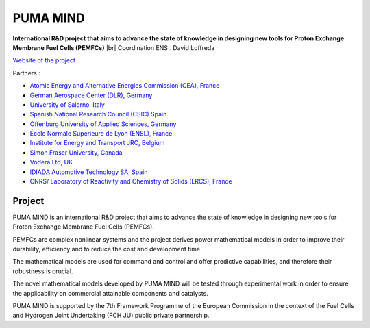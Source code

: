 .. _pumamind2:

PUMA MIND
=========

.. |br| raw:: html

   <br>

.. role:: underline
    :class: underline

.. container:: d-flex mb-3

    .. image:: ../../_static/img_projets/pumamind.jpg
        :class: img-fluid 
        :alt: Logo Puma mind

    .. container::

        **International R&D project that aims to advance the state of knowledge in designing new tools for Proton Exchange Membrane Fuel Cells (PEMFCs)** |br|
        Coordination ENS : David Loffreda 
        
`Website of the project <http://www.pumamind.eu/>`_

:underline:`Partners :`

* `Atomic Energy and Alternative Energies Commission (CEA), France <http://www.cea.fr/>`_

* `German Aerospace Center (DLR), Germany  <http://www.dlr.de/dlr/en/desktopdefault.aspx/tabid-10002/>`_

* `University of Salerno, Italy <http://www.unisa.it/english/index>`_

* `Spanish National Research Council (CSIC) Spain <http://www.csic.es/web/guest/home;jsessionid=F75F9E05883FD798CE3DE14FFC1FA395>`_

* `Offenburg University of Applied Sciences, Germany <http://www.hs-offenburg.de/en/>`_

* `École Normale Supérieure de Lyon (ENSL), France <http://www.ens-lyon.eu>`_		

* `Institute for Energy and Transport JRC, Belgium <http://iet.jrc.ec.europa.eu/>`_

* `Simon Fraser University, Canada <http://www.sfu.ca/>`_

* `Vodera Ltd, UK <http://www.vodera.com/>`_

* `IDIADA Automotive Technology SA, Spain <http://www.applusidiada.com/en/>`_

* `CNRS/ Laboratory of Reactivity and Chemistry of Solids (LRCS), France <http://www.u-picardie.fr/labo/lrcs/Index_en.htm>`_

Project
-------

.. image:: ../../_static/img_projets/puma_mind2.jpg
    :class: img-float-r ps-2
        :alt: Image puma mind

PUMA MIND is an international R&D project that aims to advance the state of knowledge in designing new tools for Proton Exchange Membrane Fuel Cells (PEMFCs). 

PEMFCs are complex nonlinear systems and the project derives power mathematical models in order to improve their durability, efficiency and to reduce the cost and development time.

The mathematical models are used for command and control and offer predictive capabilities, and therefore their robustness is crucial. 

The novel mathematical models developed by PUMA MIND will be tested through experimental work in order to ensure the applicability on commercial attainable components and catalysts.

PUMA MIND is supported by the 7th Framework Programme of the European Commission in the context of the Fuel Cells and Hydrogen Joint Undertaking (FCH JU) public private partnership.